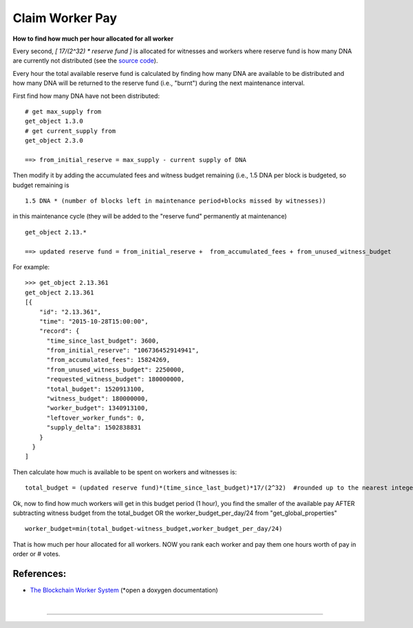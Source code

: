 
.. _worker-budget:


.. original author: maqifrnswa

Claim Worker Pay
------------------

**How to find how much per hour allocated for all worker**

Every second, `[ 17/(2^32) * reserve fund ]` is allocated for witnesses and
workers where reserve fund is how many DNA are currently not distributed (see
the `source code`_).

.. _source code: https://github.com/cryptonomex/graphene/blob/f85dec1c23f6bf9259ad9f15311b2e4aac4f9d44/libraries/chain/include/graphene/chain/config.hpp

Every hour the total available reserve fund is calculated by finding how many
DNA are available to be distributed and how many DNA will be returned to the
reserve fund (i.e., "burnt") during the next maintenance interval.

First find how many DNA have not been distributed:

::

    # get max_supply from
    get_object 1.3.0
    # get current_supply from
    get_object 2.3.0

    ==> from_initial_reserve = max_supply - current supply of DNA

Then modify it by adding the accumulated fees and witness budget remaining
(i.e., 1.5 DNA per block is budgeted, so budget remaining is

::

    1.5 DNA * (number of blocks left in maintenance period+blocks missed by witnesses))

in this maintenance cycle (they will be added to the "reserve fund" permanently
at maintenance)

::

     get_object 2.13.*

     ==> updated reserve fund = from_initial_reserve +  from_accumulated_fees + from_unused_witness_budget

For example:

::

     >>> get_object 2.13.361
     get_object 2.13.361
     [{
         "id": "2.13.361",
         "time": "2015-10-28T15:00:00",
         "record": {
           "time_since_last_budget": 3600,
           "from_initial_reserve": "106736452914941",
           "from_accumulated_fees": 15824269,
           "from_unused_witness_budget": 2250000,
           "requested_witness_budget": 180000000,
           "total_budget": 1520913100,
           "witness_budget": 180000000,
           "worker_budget": 1340913100,
           "leftover_worker_funds": 0,
           "supply_delta": 1502838831
         }
       }
     ]

Then calculate how much is available to be spent on workers and witnesses is:

::

    total_budget = (updated reserve fund)*(time_since_last_budget)*17/(2^32)  #rounded up to the nearest integer

Ok, now to find how much workers will get in this budget period (1 hour), you
find the smaller of the available pay AFTER subtracting witness budget from the
total_budget OR the worker_budget_per_day/24 from "get_global_properties"

::

    worker_budget=min(total_budget-witness_budget,worker_budget_per_day/24)

That is how much per hour allocated for all workers. NOW you rank each worker
and pay them one hours worth of pay in order or # votes.

References:
~~~~~~~~~~~~~~~~

- `The Blockchain Worker System <https://mvsdna.info/doxygen/group__workers.html>`_ (*open a doxygen documentation)


|

--------------------
